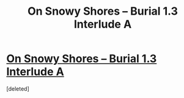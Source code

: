 #+TITLE: On Snowy Shores -- Burial 1.3 Interlude A

* [[https://www.royalroad.com/fiction/22559/on-snowy-shores/chapter/409945/burial-13-interlude-a][On Snowy Shores -- Burial 1.3 Interlude A]]
:PROPERTIES:
:Score: 1
:DateUnix: 1570220903.0
:DateShort: 2019-Oct-04
:END:
[deleted]


